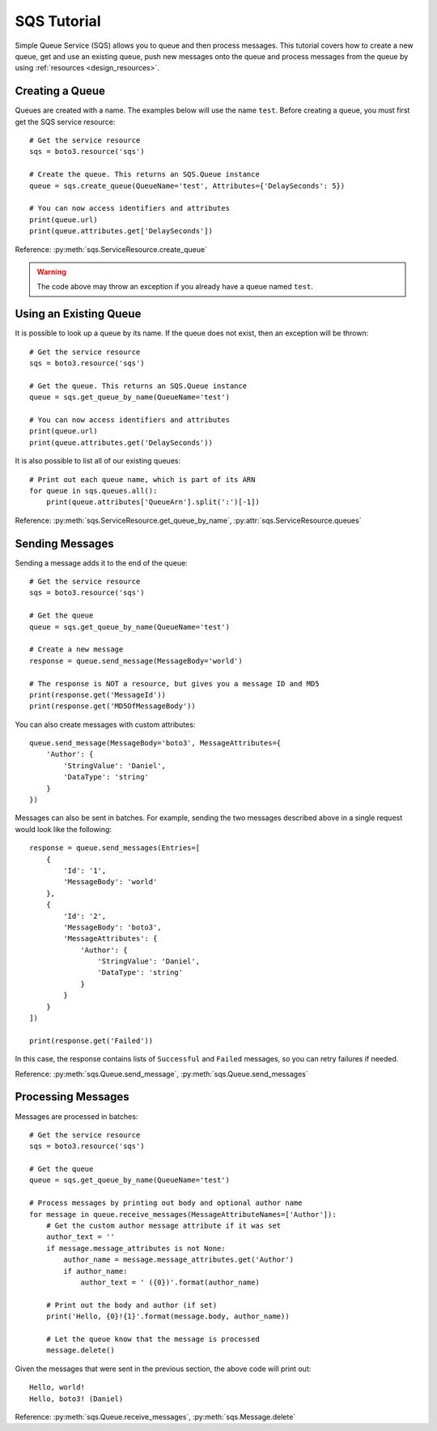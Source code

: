SQS Tutorial
============

Simple Queue Service (SQS) allows you to queue and then process messages.
This tutorial covers how to create a new queue, get and use an existing
queue, push new messages onto the queue and process messages from the queue
by using :ref:`resources <design_resources>`.

Creating a Queue
----------------
Queues are created with a name. The examples below will use the name ``test``.
Before creating a queue, you must first get the SQS service resource::

    # Get the service resource
    sqs = boto3.resource('sqs')

    # Create the queue. This returns an SQS.Queue instance
    queue = sqs.create_queue(QueueName='test', Attributes={'DelaySeconds': 5})

    # You can now access identifiers and attributes
    print(queue.url)
    print(queue.attributes.get['DelaySeconds'])

Reference: :py:meth:`sqs.ServiceResource.create_queue`

.. warning::

   The code above may throw an exception if you already have a queue named
   ``test``.

Using an Existing Queue
-----------------------
It is possible to look up a queue by its name. If the queue does not exist,
then an exception will be thrown::

    # Get the service resource
    sqs = boto3.resource('sqs')

    # Get the queue. This returns an SQS.Queue instance
    queue = sqs.get_queue_by_name(QueueName='test')

    # You can now access identifiers and attributes
    print(queue.url)
    print(queue.attributes.get('DelaySeconds'))

It is also possible to list all of our existing queues::

    # Print out each queue name, which is part of its ARN
    for queue in sqs.queues.all():
        print(queue.attributes['QueueArn'].split(':')[-1])

Reference: :py:meth:`sqs.ServiceResource.get_queue_by_name`,
:py:attr:`sqs.ServiceResource.queues`

Sending Messages
----------------
Sending a message adds it to the end of the queue::

    # Get the service resource
    sqs = boto3.resource('sqs')

    # Get the queue
    queue = sqs.get_queue_by_name(QueueName='test')

    # Create a new message
    response = queue.send_message(MessageBody='world')

    # The response is NOT a resource, but gives you a message ID and MD5
    print(response.get('MessageId'))
    print(response.get('MD5OfMessageBody'))

You can also create messages with custom attributes::

    queue.send_message(MessageBody='boto3', MessageAttributes={
        'Author': {
            'StringValue': 'Daniel',
            'DataType': 'string'
        }
    })

Messages can also be sent in batches. For example, sending the two messages
described above in a single request would look like the following::

    response = queue.send_messages(Entries=[
        {
            'Id': '1',
            'MessageBody': 'world'
        },
        {
            'Id': '2',
            'MessageBody': 'boto3',
            'MessageAttributes': {
                'Author': {
                    'StringValue': 'Daniel',
                    'DataType': 'string'
                }
            }
        }
    ])

    print(response.get('Failed'))

In this case, the response contains lists of ``Successful`` and ``Failed``
messages, so you can retry failures if needed.

Reference: :py:meth:`sqs.Queue.send_message`,
:py:meth:`sqs.Queue.send_messages`

Processing Messages
-------------------
Messages are processed in batches::

    # Get the service resource
    sqs = boto3.resource('sqs')

    # Get the queue
    queue = sqs.get_queue_by_name(QueueName='test')

    # Process messages by printing out body and optional author name
    for message in queue.receive_messages(MessageAttributeNames=['Author']):
        # Get the custom author message attribute if it was set
        author_text = ''
        if message.message_attributes is not None:
            author_name = message.message_attributes.get('Author')
            if author_name:
                author_text = ' ({0})'.format(author_name)

        # Print out the body and author (if set)
        print('Hello, {0}!{1}'.format(message.body, author_name))

        # Let the queue know that the message is processed
        message.delete()

Given the messages that were sent in the previous section, the above code will
print out::

    Hello, world!
    Hello, boto3! (Daniel)

Reference: :py:meth:`sqs.Queue.receive_messages`,
:py:meth:`sqs.Message.delete`
